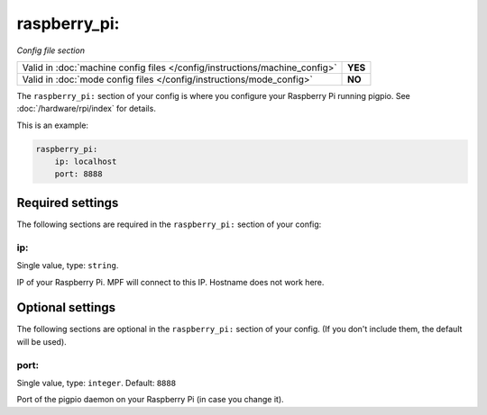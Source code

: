 raspberry_pi:
=============

*Config file section*

+----------------------------------------------------------------------------+---------+
| Valid in :doc:`machine config files </config/instructions/machine_config>` | **YES** |
+----------------------------------------------------------------------------+---------+
| Valid in :doc:`mode config files </config/instructions/mode_config>`       | **NO**  |
+----------------------------------------------------------------------------+---------+

.. overview

The ``raspberry_pi:`` section of your config is where you configure your Raspberry Pi running pigpio.
See :doc:`/hardware/rpi/index` for details.

This is an example:

.. code-block:: mpf-config

   raspberry_pi:
       ip: localhost
       port: 8888


Required settings
-----------------

The following sections are required in the ``raspberry_pi:`` section of your config:

ip:
~~~
Single value, type: ``string``.

IP of your Raspberry Pi. MPF will connect to this IP. Hostname does not work here.


Optional settings
-----------------

The following sections are optional in the ``raspberry_pi:`` section of your config. (If you don't include them, the default will be used).

port:
~~~~~
Single value, type: ``integer``. Default: ``8888``

Port of the pigpio daemon on your Raspberry Pi (in case you change it).



